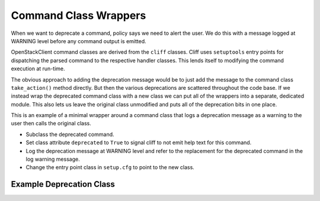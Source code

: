 ======================
Command Class Wrappers
======================

When we want to deprecate a command, policy says we need to alert the user.
We do this with a message logged at WARNING level before any command output
is emitted.

OpenStackClient command classes are derived from the ``cliff`` classes.
Cliff uses ``setuptools`` entry points for dispatching the parsed command
to the respective handler classes.  This lends itself to modifying the
command execution at run-time.

The obvious approach to adding the deprecation message would be to just add
the message to the command class ``take_action()`` method directly.  But then
the various deprecations are scattered throughout the code base.  If we
instead wrap the deprecated command class with a new class we can put all of
the wrappers into a separate, dedicated module.  This also lets us leave the
original class unmodified and puts all of the deprecation bits in one place.

This is an example of a minimal wrapper around a command class that logs a
deprecation message as a warning to the user then calls the original class.

* Subclass the deprecated command.

* Set class attribute ``deprecated`` to ``True`` to signal cliff to not
  emit help text for this command.

* Log the deprecation message at WARNING level and refer to the replacement
  for the deprecated command in the log warning message.

* Change the entry point class in ``setup.cfg`` to point to the new class.

Example Deprecation Class
-------------------------

.. code-block: python

    class ListFooOld(ListFoo):
        """List resources"""

        # This notifies cliff to not display the help for this command
        deprecated = True

        log = logging.getLogger('deprecated')

        def take_action(self, parsed_args):
            self.log.warning(
                "%s is deprecated, use 'foobar list'",
                getattr(self, 'cmd_name', 'this command'),
            )
            return super(ListFooOld, self).take_action(parsed_args)
